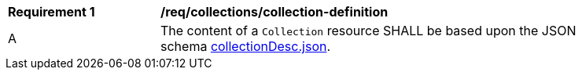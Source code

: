 [[req_collections_collection-definition]]
[width="90%",cols="2,6a"]
|===
^|*Requirement {counter:req-id}* |*/req/collections/collection-definition* 
^|A |The content of a `Collection` resource SHALL be based upon the JSON schema link:http://beta.schemas.opengis.net/ogcapi/common/part2/0.1/collections/openapi/schemas/collectionDesc.json[collectionDesc.json].
|===
